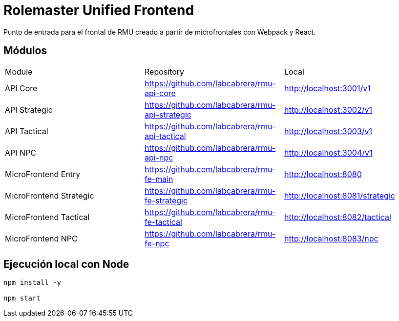 = Rolemaster Unified Frontend

Punto de entrada para el frontal de RMU creado a partir de microfrontales con Webpack y React.

== Módulos

[options,header]
|===
|Module                   | Repository                                      | Local
|API Core                 | https://github.com/labcabrera/rmu-api-core      | http://localhost:3001/v1
|API Strategic            | https://github.com/labcabrera/rmu-api-strategic | http://localhost:3002/v1
|API Tactical             | https://github.com/labcabrera/rmu-api-tactical  | http://localhost:3003/v1
|API NPC                  | https://github.com/labcabrera/rmu-api-npc       | http://localhost:3004/v1
|MicroFrontend Entry      | https://github.com/labcabrera/rmu-fe-main       | http://localhost:8080
|MicroFrontend Strategic  | https://github.com/labcabrera/rmu-fe-strategic  | http://localhost:8081/strategic
|MicroFrontend Tactical   | https://github.com/labcabrera/rmu-fe-tactical   | http://localhost:8082/tactical
|MicroFrontend NPC        | https://github.com/labcabrera/rmu-fe-npc        | http://localhost:8083/npc
|===

== Ejecución local con Node

----
npm install -y

npm start
----
